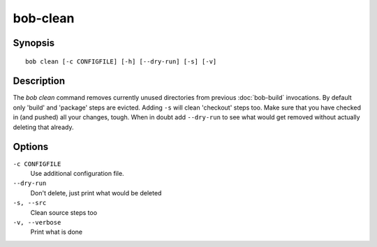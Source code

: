 bob-clean
=========

.. only:: not man

   Name
   ----

   bob-clean - Delete unused src/build/dist paths of release build

Synopsis
--------

::

    bob clean [-c CONFIGFILE] [-h] [--dry-run] [-s] [-v]


Description
-----------

The *bob clean* command removes currently unused directories from previous
:doc:`bob-build` invocations.  By default only 'build' and 'package' steps are
evicted. Adding ``-s`` will clean 'checkout' steps too. Make sure that you have
checked in (and pushed) all your changes, tough. When in doubt add
``--dry-run`` to see what would get removed without actually deleting that
already.


Options
-------

``-c CONFIGFILE``
    Use additional configuration file.

``--dry-run``
    Don't delete, just print what would be deleted

``-s, --src``
    Clean source steps too

``-v, --verbose``
    Print what is done


